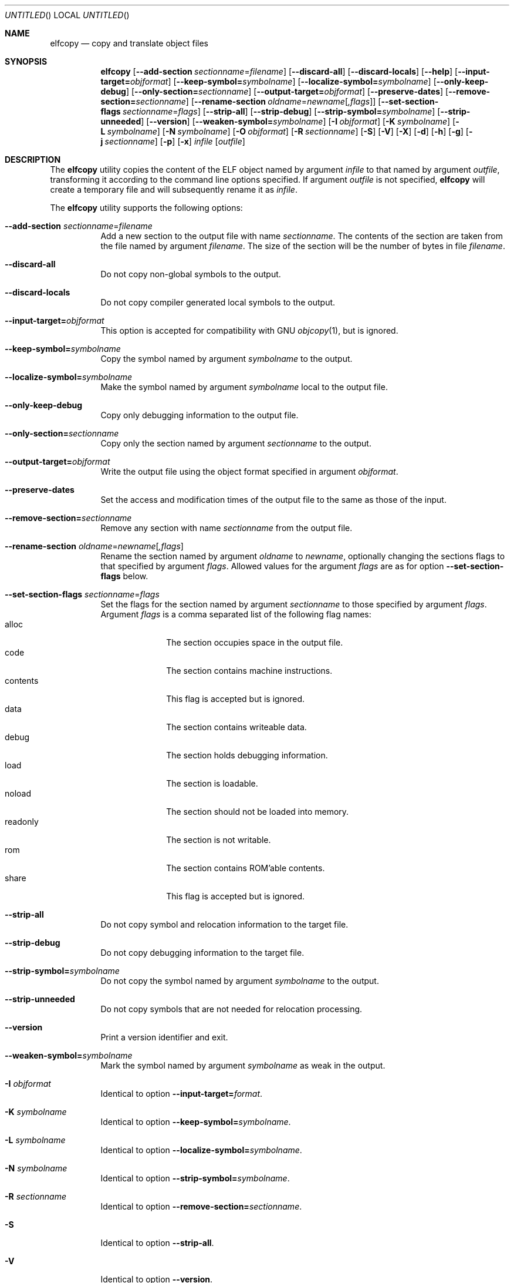 .\" Copyright (c) 2008-2009,2011 Joseph Koshy.  All rights reserved.
.\"
.\" Redistribution and use in source and binary forms, with or without
.\" modification, are permitted provided that the following conditions
.\" are met:
.\" 1. Redistributions of source code must retain the above copyright
.\"    notice, this list of conditions and the following disclaimer.
.\" 2. Redistributions in binary form must reproduce the above copyright
.\"    notice, this list of conditions and the following disclaimer in the
.\"    documentation and/or other materials provided with the distribution.
.\"
.\" This software is provided by Joseph Koshy ``as is'' and
.\" any express or implied warranties, including, but not limited to, the
.\" implied warranties of merchantability and fitness for a particular purpose
.\" are disclaimed.  in no event shall Joseph Koshy be liable
.\" for any direct, indirect, incidental, special, exemplary, or consequential
.\" damages (including, but not limited to, procurement of substitute goods
.\" or services; loss of use, data, or profits; or business interruption)
.\" however caused and on any theory of liability, whether in contract, strict
.\" liability, or tort (including negligence or otherwise) arising in any way
.\" out of the use of this software, even if advised of the possibility of
.\" such damage.
.\"
.\" $Id$
.\"
.Dd September 16, 2011
.Os
.Dt ELFCOPY 1
.Sh NAME
.Nm elfcopy
.Nd copy and translate object files
.Sh SYNOPSIS
.Nm
.Op Fl -add-section Ar sectionname Ns = Ns Ar filename
.Op Fl -discard-all
.Op Fl -discard-locals
.Op Fl -help
.Op Fl -input-target= Ns Ar objformat
.Op Fl -keep-symbol= Ns Ar symbolname
.Op Fl -localize-symbol= Ns Ar symbolname
.Op Fl -only-keep-debug
.Op Fl -only-section= Ns Ar sectionname
.Op Fl -output-target= Ns Ar objformat
.Op Fl -preserve-dates
.Op Fl -remove-section= Ns Ar sectionname
.Op Fl -rename-section Ar oldname Ns = Ns Ar newname Ns Op Ar ,flags
.Op Fl -set-section-flags Ar sectionname Ns = Ns Ar flags
.Op Fl -strip-all
.Op Fl -strip-debug
.Op Fl -strip-symbol= Ns Ar symbolname
.Op Fl -strip-unneeded
.Op Fl -version
.Op Fl -weaken-symbol= Ns Ar symbolname
.Op Fl I Ar objformat
.Op Fl K Ar symbolname
.Op Fl L Ar symbolname
.Op Fl N Ar symbolname
.Op Fl O Ar objformat
.Op Fl R Ar sectionname
.Op Fl S
.Op Fl V
.Op Fl X
.Op Fl d
.Op Fl h
.Op Fl g
.Op Fl j Ar sectionname
.Op Fl p
.Op Fl x
.Ar infile
.Op Ar outfile
.Sh DESCRIPTION
The
.Nm
utility copies the content of the ELF object named by argument
.Ar infile
to that named by argument
.Ar outfile ,
transforming it according to the command line options specified.
If argument
.Ar outfile
is not specified,
.Nm
will create a temporary file and will subsequently rename it as
.Ar infile .
.Pp
The
.Nm
utility supports the following options:
.Bl -tag -width indent
.It Fl -add-section Ar sectionname Ns = Ns Ar filename
Add a new section to the output file with name
.Ar sectionname .
The contents of the section are taken from the file named by
argument
.Ar filename .
The size of the section will be the number of bytes in file
.Ar filename .
.It Fl -discard-all
Do not copy non-global symbols to the output.
.It Fl -discard-locals
Do not copy compiler generated local symbols to the output.
.It Fl -input-target= Ns Ar objformat
This option is accepted for compatibility with GNU
.Xr objcopy 1 ,
but is ignored.
.It Fl -keep-symbol= Ns Ar symbolname
Copy the symbol named by argument
.Ar symbolname
to the output.
.It Fl -localize-symbol= Ns Ar symbolname
Make the symbol named by argument
.Ar symbolname
local to the output file.
.It Fl -only-keep-debug
Copy only debugging information to the output file.
.It Fl -only-section= Ns Ar sectionname
Copy only the section named by argument
.Ar sectionname
to the output.
.It Fl -output-target= Ns Ar objformat
Write the output file using the object format specified in argument
.Ar objformat .
.It Fl -preserve-dates
Set the access and modification times of the output file to the
same as those of the input.
.It Fl -remove-section= Ns Ar sectionname
Remove any section with name
.Ar sectionname
from the output file.
.It Fl -rename-section Ar oldname Ns = Ns Ar newname Ns Op Ar ,flags
Rename the section named by argument
.Ar oldname
to
.Ar newname ,
optionally changing the sections flags to that specified by argument
.Ar flags .
Allowed values for the argument
.Ar flags
are as for option
.Fl -set-section-flags
below.
.It Fl -set-section-flags Ar sectionname Ns = Ns Ar flags
Set the flags for the section named by argument
.Ar sectionname
to those specified by argument
.Ar flags .
Argument
.Ar flags
is a comma separated list of the following flag names:
.Bl -tag -width "readonly" -compact
.It alloc
The section occupies space in the output file.
.It code
The section contains machine instructions.
.It contents
This flag is accepted but is ignored.
.It data
The section contains writeable data.
.It debug
The section holds debugging information.
.It load
The section is loadable.
.It noload
The section should not be loaded into memory.
.It readonly
The section is not writable.
.It rom
The section contains ROM'able contents.
.It share
This flag is accepted but is ignored.
.El
.It Fl -strip-all
Do not copy symbol and relocation information to the target file.
.It Fl -strip-debug
Do not copy debugging information to the target file.
.It Fl -strip-symbol= Ns Ar symbolname
Do not copy the symbol named by argument
.Ar symbolname
to the output.
.It Fl -strip-unneeded
Do not copy symbols that are not needed for relocation processing.
.It Fl -version
Print a version identifier and exit.
.It Fl -weaken-symbol= Ns Ar symbolname
Mark the symbol named by argument
.Ar symbolname
as weak in the output.
.It Fl I Ar objformat
Identical to option
.Fl -input-target= Ns Ar format .
.It Fl K Ar symbolname
Identical to option
.Fl -keep-symbol= Ns Ar symbolname .
.It Fl L Ar symbolname
Identical to option
.Fl -localize-symbol= Ns Ar symbolname .
.It Fl N Ar symbolname
Identical to option
.Fl -strip-symbol= Ns Ar symbolname .
.It Fl R Ar sectionname
Identical to option
.Fl -remove-section= Ns Ar sectionname .
.It Fl S
Identical to option
.Fl -strip-all .
.It Fl V
Identical to option
.Fl -version .
.It Fl W Ar symbolname
Identical to option
.Fl -weaken-symbol= Ns symbolname .
.It Fl X
Identical to option
.Fl -discard-locals .
.It Fl d
Identical to option
.Fl -strip-debug .
.It Fl g
Identical to option
.Fl -strip-debug .
.It Fl j Ar sectionname
Identical to option
.Fl -only-section= Ns Ar sectionname .
.It Fl p
Identical to option
.Fl -preserve-dates .
.It Fl x
Identical to option
.Fl -discard-all .
.El
.Sh DIAGNOSTICS
.Ex -std
.Sh SEE ALSO
.Xr ar 1 ,
.Xr ld 1 ,
.Xr mcs 1 ,
.Xr strip 1 ,
.Xr elf 3 ,
.Xr ar 5 ,
.Xr elf 5
.Sh HISTORY
.Nm
has been implemented by
.An "Kai Wang" Aq kaiwang27@users.sourceforge.net .
